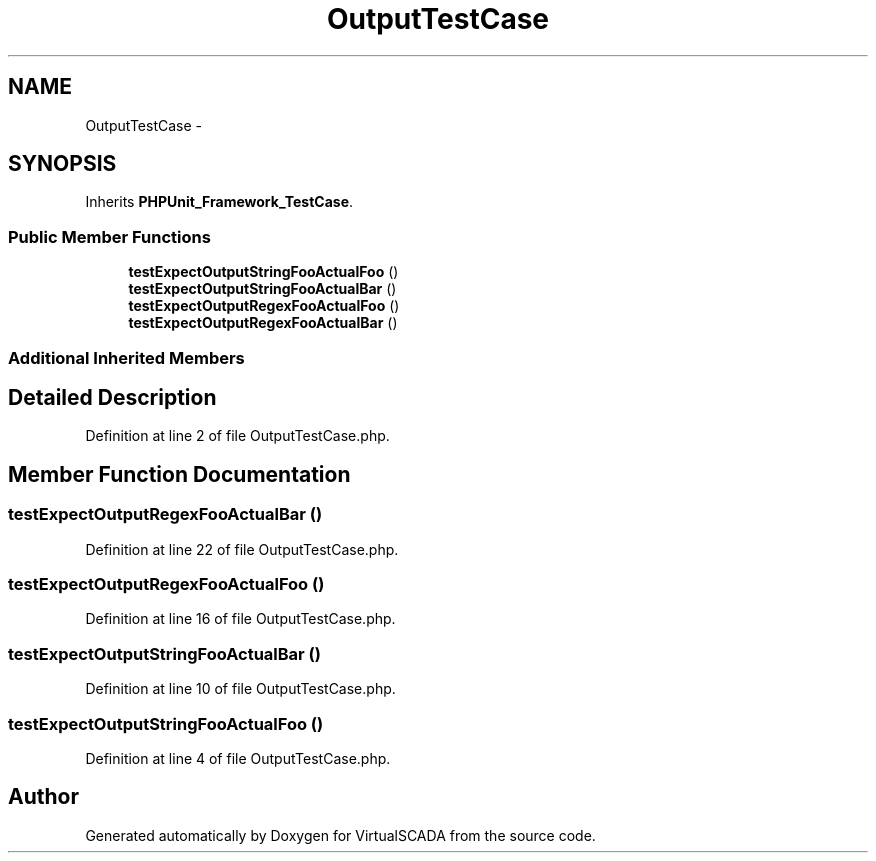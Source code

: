 .TH "OutputTestCase" 3 "Tue Apr 14 2015" "Version 1.0" "VirtualSCADA" \" -*- nroff -*-
.ad l
.nh
.SH NAME
OutputTestCase \- 
.SH SYNOPSIS
.br
.PP
.PP
Inherits \fBPHPUnit_Framework_TestCase\fP\&.
.SS "Public Member Functions"

.in +1c
.ti -1c
.RI "\fBtestExpectOutputStringFooActualFoo\fP ()"
.br
.ti -1c
.RI "\fBtestExpectOutputStringFooActualBar\fP ()"
.br
.ti -1c
.RI "\fBtestExpectOutputRegexFooActualFoo\fP ()"
.br
.ti -1c
.RI "\fBtestExpectOutputRegexFooActualBar\fP ()"
.br
.in -1c
.SS "Additional Inherited Members"
.SH "Detailed Description"
.PP 
Definition at line 2 of file OutputTestCase\&.php\&.
.SH "Member Function Documentation"
.PP 
.SS "testExpectOutputRegexFooActualBar ()"

.PP
Definition at line 22 of file OutputTestCase\&.php\&.
.SS "testExpectOutputRegexFooActualFoo ()"

.PP
Definition at line 16 of file OutputTestCase\&.php\&.
.SS "testExpectOutputStringFooActualBar ()"

.PP
Definition at line 10 of file OutputTestCase\&.php\&.
.SS "testExpectOutputStringFooActualFoo ()"

.PP
Definition at line 4 of file OutputTestCase\&.php\&.

.SH "Author"
.PP 
Generated automatically by Doxygen for VirtualSCADA from the source code\&.
